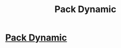 #+TITLE: Pack Dynamic

* [[/r/FanFiction/comments/gheggw/pack_dynamic/][Pack Dynamic]]
:PROPERTIES:
:Author: NobodyzHuman
:Score: 1
:DateUnix: 1589162030.0
:DateShort: 2020-May-11
:FlairText: Recommendation wanted
:END:
